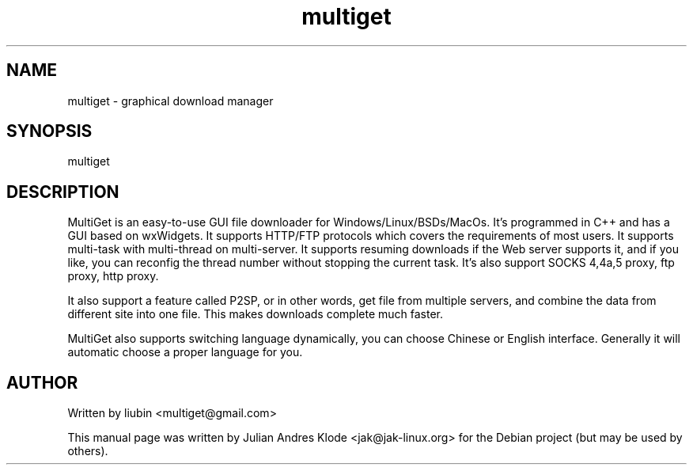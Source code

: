 .TH multiget 1 "2007-08-19" "multiget" "multiget"
.SH "NAME"
multiget \- graphical download manager
.SH "SYNOPSIS"
multiget
.SH "DESCRIPTION"
MultiGet is an easy\-to\-use GUI file downloader for Windows/Linux/BSDs/MacOs.
It's programmed in C++ and has a GUI based on wxWidgets. It supports HTTP/FTP
protocols which covers the requirements of most users. It supports multi\-task
with multi\-thread on multi\-server. It supports resuming downloads if the Web
server supports it, and if you like, you can reconfig the thread number without
stopping the current task. It's also support SOCKS 4,4a,5 proxy, ftp proxy,
http proxy.
.PP
It also support a feature called P2SP, or in other words, get file from
multiple servers, and combine the data from different site into one file. This
makes downloads complete much faster.
.PP
MultiGet also supports switching language dynamically, you can choose Chinese or
English interface. Generally it will automatic choose a proper language for you.
.SH "AUTHOR"
Written by liubin <multiget@gmail.com>
.PP
This manual page was written by Julian Andres Klode <jak@jak-linux.org> for the
Debian project (but may be used by others).
